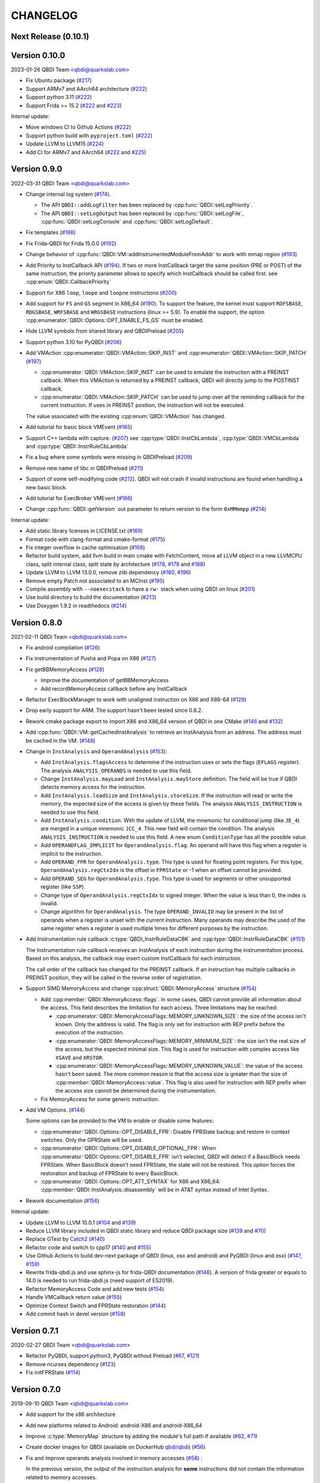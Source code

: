 CHANGELOG
=========

Next Release (0.10.1)
---------------------

Version 0.10.0
--------------

2023-01-26 QBDI Team <qbdi@quarkslab.com>

* Fix Ubuntu package (`#217 <https://github.com/QBDI/QBDI/pull/217>`__)
* Support ARMv7 and AArch64 architecture (`#222 <https://github.com/QBDI/QBDI/pull/222>`__)
* Support python 3.11 (`#222 <https://github.com/QBDI/QBDI/pull/222>`__)
* Support Frida >= 15.2 (`#222 <https://github.com/QBDI/QBDI/pull/222>`__ and `#223 <https://github.com/QBDI/QBDI/pull/223>`_)

Internal update:

* Move windows CI to Github Actions (`#222 <https://github.com/QBDI/QBDI/pull/222>`__)
* Support python build with ``pyproject.toml`` (`#222 <https://github.com/QBDI/QBDI/pull/222>`__)
* Update LLVM to LLVM15 (`#224 <https://github.com/QBDI/QBDI/pull/224>`_)
* Add CI for ARMv7 and AArch64 (`#222 <https://github.com/QBDI/QBDI/pull/222>`__ and `#225 <https://github.com/QBDI/QBDI/pull/225>`_)

Version 0.9.0
-------------

2022-03-31 QBDI Team <qbdi@quarkslab.com>

* Change internal log system (`#174 <https://github.com/QBDI/QBDI/pull/174>`_).

  * The API ``QBDI::addLogFilter`` has been replaced by :cpp:func:`QBDI::setLogPriority`.
  * The API ``QBDI::setLogOutput`` has been replaced by
    :cpp:func:`QBDI::setLogFile`, :cpp:func:`QBDI::setLogConsole` and
    :cpp:func:`QBDI::setLogDefault`.

* Fix templates (`#186 <https://github.com/QBDI/QBDI/pull/186>`_)
* Fix Frida-QBDI for Frida 15.0.0 (`#192 <https://github.com/QBDI/QBDI/pull/192>`_)
* Change behavior of :cpp:func:`QBDI::VM::addInstrumentedModuleFromAddr` to work
  with mmap region (`#193 <https://github.com/QBDI/QBDI/pull/193>`_)
* Add Priority to InstCallback API (`#194 <https://github.com/QBDI/QBDI/pull/194>`_).
  If two or more InstCallback target the same position (PRE or POST) of the same
  instruction, the priority parameter allows to specify which InstCallback should
  be called first. see :cpp:enum:`QBDI::CallbackPriority`
* Support for X86 ``loop``, ``loope`` and ``loopne`` instructions
  (`#200 <https://github.com/QBDI/QBDI/pull/200>`_)
* Add support for ``FS`` and ``GS`` segment in X86_64
  (`#190 <https://github.com/QBDI/QBDI/pull/190>`_). To support the feature, the
  kernel must support ``RDFSBASE``, ``RDGSBASE``, ``WRFSBASE`` and ``WRGSBASE``
  instructions (linux >= 5.9). To enable the support, the option
  :cpp:enumerator:`QBDI::Options::OPT_ENABLE_FS_GS` must be enabled.
* Hide LLVM symbols from shared library and QBDIPreload
  (`#205 <https://github.com/QBDI/QBDI/pull/205>`_)
* Support python 3.10 for PyQBDI
  (`#206 <https://github.com/QBDI/QBDI/pull/206>`_)
* Add VMAction :cpp:enumerator:`QBDI::VMAction::SKIP_INST` and
  :cpp:enumerator:`QBDI::VMAction::SKIP_PATCH`
  (`#197 <https://github.com/QBDI/QBDI/pull/197>`_)

  * :cpp:enumerator:`QBDI::VMAction::SKIP_INST` can be used to emulate the
    instruction with a PREINST callback. When this VMAction is returned by a
    PREINST callback, QBDI will directly jump to the POSTINST callback.
  * :cpp:enumerator:`QBDI::VMAction::SKIP_PATCH` can be used to jump over all
    the reminding callback for the current instruction. If uses in PREINST
    position, the instruction will not be executed.

  The value associated with the existing :cpp:enum:`QBDI::VMAction` has changed.

* Add tutorial for basic block VMEvent (`#165 <https://github.com/QBDI/QBDI/pull/165>`_)
* Support C++ lambda with capture. (`#207 <https://github.com/QBDI/QBDI/pull/207>`_)
  see :cpp:type:`QBDI::InstCbLambda`, :cpp:type:`QBDI::VMCbLambda`
  and :cpp:type:`QBDI::InstrRuleCbLambda`
* Fix a bug where some symbols were missing in QBDIPreload (`#209 <https://github.com/QBDI/QBDI/pull/209>`_)
* Remove new name of libc in QBDIPreload (`#211 <https://github.com/QBDI/QBDI/pull/211>`_)
* Support of some self-modifying code (`#212 <https://github.com/QBDI/QBDI/pull/212>`_).
  QBDI will not crash if invalid instructions are found when handling a new basic
  block.
* Add tutorial for ExecBroker VMEvent (`#166 <https://github.com/QBDI/QBDI/pull/166>`_)
* Change :cpp:func:`QBDI::getVersion` out parameter to return version to the form ``0xMMmmpp`` (`#214 <https://github.com/QBDI/QBDI/pull/214>`_)

Internal update:

* Add static library licenses in LICENSE.txt (`#169 <https://github.com/QBDI/QBDI/pull/169>`_)
* Format code with clang-format and cmake-format (`#175 <https://github.com/QBDI/QBDI/pull/175>`_)
* Fix integer overflow in cache optimisation (`#168 <https://github.com/QBDI/QBDI/pull/168>`_)
* Refactor build system, add llvm build in main cmake with FetchContent,
  move all LLVM object in a new LLVMCPU class, split internal class, split state by architecture
  (`#178 <https://github.com/QBDI/QBDI/pull/178>`_,
  `#179 <https://github.com/QBDI/QBDI/pull/179>`_ and
  `#188 <https://github.com/QBDI/QBDI/pull/188>`_)
* Update LLVM to LLVM 13.0.0, remove zlib dependency
  (`#180 <https://github.com/QBDI/QBDI/pull/189>`_, `#196 <https://github.com/QBDI/QBDI/pull/196>`_)
* Remove empty Patch not associated to an MCInst (`#195 <https://github.com/QBDI/QBDI/pull/195>`_)
* Compile assembly with ``--noexecstack`` to have a ``rw-`` stack when using QBDI
  on linux (`#201 <https://github.com/QBDI/QBDI/pull/201>`_)
* Use build directory to build the documentation (`#213 <https://github.com/QBDI/QBDI/pull/213>`_)
* Use Doxygen 1.9.2 in readthedocs (`#214 <https://github.com/QBDI/QBDI/pull/214>`_)


Version 0.8.0
-------------

2021-02-11 QBDI Team <qbdi@quarkslab.com>

* Fix android compilation (`#126 <https://github.com/QBDI/QBDI/pull/126>`_)
* Fix instrumentation of Pusha and Popa on X86 (`#127 <https://github.com/QBDI/QBDI/pull/127>`_)
* Fix getBBMemoryAccess (`#128 <https://github.com/QBDI/QBDI/pull/128>`_)

  * Improve the documentation of getBBMemoryAccess
  * Add recordMemoryAccess callback before any InstCallback

* Refactor ExecBlockManager to work with unaligned instruction on X86 and X86-64 (`#129 <https://github.com/QBDI/QBDI/pull/129>`_)
* Drop early support for ARM. The support hasn't been tested since 0.6.2.
* Rework cmake package export to import X86 and X86_64 version of QBDI in one CMake (`#146 <https://github.com/QBDI/QBDI/pull/146>`_ and `#132 <https://github.com/QBDI/QBDI/pull/132>`_)
* Add :cpp:func:`QBDI::VM::getCachedInstAnalysis` to retrieve an InstAnalysis from an address. The address must be cached in the VM. (`#148 <https://github.com/QBDI/QBDI/pull/148>`_)
* Change in ``InstAnalysis`` and ``OperandAnalysis`` (`#153 <https://github.com/QBDI/QBDI/pull/153>`_):

  * Add ``InstAnalysis.flagsAccess`` to determine if the instruction uses or sets the flags (``EFLAGS`` register). The analysis ``ANALYSIS_OPERANDS`` is needed to use this field.
  * Change ``InstAnalysis.mayLoad`` and ``InstAnalysis.mayStore`` definition. The field will be true if QBDI detects memory access for the instruction.
  * Add ``InstAnalysis.loadSize`` and ``InstAnalysis.storeSize``. If the instruction will read or write the memory, the expected size of the access is given by these fields.
    The analysis ``ANALYSIS_INSTRUCTION`` is needed to use this field.
  * Add ``InstAnalysis.condition``. With the update of LLVM, the mnemonic for conditional jump (like ``JE_4``) are merged in a unique mnemonic ``JCC_4``.
    This new field will contain the condition.
    The analysis ``ANALYSIS_INSTRUCTION`` is needed to use this field. A new enum ``ConditionType`` has all the possible value.
  * Add ``OPERANDFLAG_IMPLICIT`` for ``OperandAnalysis.flag``. An operand will have this flag when a register is implicit to the instruction.
  * Add ``OPERAND_FPR`` for ``OperandAnalysis.type``. This type is used for floating point registers.
    For this type, ``OperandAnalysis.regCtxIdx`` is the offset in ``FPRState`` or -1 when an offset cannot be provided.
  * Add ``OPERAND_SEG`` for ``OperandAnalysis.type``. This type is used for segments or other unsupported register (like ``SSP``).
  * Change type of ``OperandAnalysis.regCtxIdx`` to signed integer. When the value is less than 0, the index is invalid.
  * Change algorithm for ``OperandAnalysis``. The type ``OPERAND_INVALID`` may be present in the list of operands when a register is unset with the current instruction.
    Many operands may describe the used of the same register when a register is used multiple times for different purposes by the instruction.

* Add Instrumentation rule callback :c:type:`QBDI_InstrRuleDataCBK` and :cpp:type:`QBDI::InstrRuleDataCBK` (`#151 <https://github.com/QBDI/QBDI/pull/151>`_)

  The Instrumentation rule callback receives an InstAnalysis of each instruction during the instrumentation process. Based on this analysis, the callback
  may insert custom InstCallback for each instruction.

  The call order of the callback has changed for the PREINST callback. If an instruction has multiple callbacks in PREINST position, they will be called
  in the reverse order of registration.

* Support SIMD MemoryAccess and change :cpp:struct:`QBDI::MemoryAccess` structure (`#154 <https://github.com/QBDI/QBDI/pull/154>`_)

  * Add :cpp:member:`QBDI::MemoryAccess::flags`. In some cases, QBDI cannot provide all information about the access. This field
    describes the limitation for each access. Three limitations may be reached:

    * :cpp:enumerator:`QBDI::MemoryAccessFlags::MEMORY_UNKNOWN_SIZE`: the size of the access isn't known. Only the address is valid.
      The flag is only set for instruction with REP prefix before the execution of the instruction.
    * :cpp:enumerator:`QBDI::MemoryAccessFlags::MEMORY_MINIMUM_SIZE`: the size isn't the real size of the access, but the expected minimal size.
      This flag is used for instruction with complex access like ``XSAVE`` and ``XRSTOR``.
    * :cpp:enumerator:`QBDI::MemoryAccessFlags::MEMORY_UNKNOWN_VALUE`: the value of the access hasn't been saved.
      The more common reason is that the access size is greater than the size of :cpp:member:`QBDI::MemoryAccess::value`.
      This flag is also used for instruction with REP prefix when the access size cannot be determined during the instrumentation.

  * Fix MemoryAccess for some generic instruction.

* Add VM Options. (`#144 <https://github.com/QBDI/QBDI/pull/144>`_)

  Some options can be provided to the VM to enable or disable some features:

  * :cpp:enumerator:`QBDI::Options::OPT_DISABLE_FPR`: Disable FPRState backup and restore in context switches.
    Only the GPRState will be used.
  * :cpp:enumerator:`QBDI::Options::OPT_DISABLE_OPTIONAL_FPR`: When :cpp:enumerator:`QBDI::Options::OPT_DISABLE_FPR` isn't selected,
    QBDI will detect if a BasicBlock needs FPRState. When BasicBlock doesn't need FPRState, the state will not be restored.
    This option forces the restoration and backup of FPRState to every BasicBlock.
  * :cpp:enumerator:`QBDI::Options::OPT_ATT_SYNTAX` for X86 and X86_64: :cpp:member:`QBDI::InstAnalysis::disassembly` will be in
    AT&T syntax instead of Intel Syntax.

* Rework documentation (`#156 <https://github.com/QBDI/QBDI/pull/156>`_)

Internal update:

* Update LLVM to LLVM 10.0.1 (`#104 <https://github.com/QBDI/QBDI/pull/104>`_ and `#139 <https://github.com/QBDI/QBDI/pull/139>`_)
* Reduce LLVM library included in QBDI static library and reduce QBDI package size (`#139 <https://github.com/QBDI/QBDI/pull/139>`_ and `#70 <https://github.com/QBDI/QBDI/issues/70>`_)
* Replace GTest by `Catch2 <https://github.com/catchorg/Catch2>`_ (`#140 <https://github.com/QBDI/QBDI/pull/140>`_)
* Refactor code and switch to cpp17 (`#140 <https://github.com/QBDI/QBDI/pull/140>`_ and `#155 <https://github.com/QBDI/QBDI/pull/155>`_)
* Use Github Actions to build dev-next package of QBDI (linux, osx and android) and PyQBDI (linux and osx) (`#147 <https://github.com/QBDI/QBDI/pull/147>`_, `#159 <https://github.com/QBDI/QBDI/pull/159>`_)
* Rewrite frida-qbdi.js and use sphinx-js for frida-QBDI documentation (`#146 <https://github.com/QBDI/QBDI/pull/146>`_).
  A version of frida greater or equals to 14.0 is needed to run frida-qbdi.js (need support of ES2019).
* Refactor MemoryAccess Code and add new tests (`#154 <https://github.com/QBDI/QBDI/pull/154>`_)
* Handle VMCallback return value (`#155 <https://github.com/QBDI/QBDI/pull/155>`_)
* Optimize Context Switch and FPRState restoration (`#144 <https://github.com/QBDI/QBDI/pull/144>`_)
* Add commit hash in devel version (`#158 <https://github.com/QBDI/QBDI/pull/158>`_)

Version 0.7.1
-------------

2020-02-27 QBDI Team <qbdi@quarkslab.com>

* Refactor PyQBDI, support python3, PyQBDI without Preload (`#67 <https://github.com/QBDI/QBDI/issues/67>`_,
  `#121 <https://github.com/QBDI/QBDI/pull/121>`_)
* Remove ncurses dependency (`#123 <https://github.com/QBDI/QBDI/pull/123>`_)
* Fix initFPRState (`#114 <https://github.com/QBDI/QBDI/issues/114>`_)


Version 0.7.0
-------------

2019-09-10 QBDI Team <qbdi@quarkslab.com>

* Add support for the x86 architecture
* Add new platforms related to Android: android-X86 and android-X86_64
* Improve :c:type:`MemoryMap` structure by adding the module's full path if available
  (`#62 <https://github.com/QBDI/QBDI/issues/62>`_, `#71 <https://github.com/QBDI/QBDI/issues/71>`_)
* Create docker images for QBDI (available on DockerHub `qbdi/qbdi <https://hub.docker.com/r/qbdi/qbdi>`_)
  (`#56 <https://github.com/QBDI/QBDI/pull/56>`_)
* Fix and improve operands analysis involved in memory accesses (`#58 <https://github.com/QBDI/QBDI/issues/58>`_) :

  In the previous version, the output of the instruction analysis for **some** instructions did not contain the information
  related to memory accesses.

  For instance, the *operand analysis* of ``cmp MEM, IMM`` misses information about the first operand:

  .. code:: text

      cmp dword ptr [rbp + 4 * rbx - 4], 12345678
          [0] optype: 1, value : 12345678, size: 8, regOff: 0, regCtxIdx: 0, regName: (null), regaccess : 0

  This issue has been fixed and the :c:type:`OperandAnalysis` structure contains a new  attribute: ``flag``,
  which is used to distinct :c:type:`OperandAnalysis` involved in memory accesses from the others.

  Here is an example of output:

  .. code:: text

      cmp dword ptr [rbp + 4*rbx - 4], 12345678
          [0] optype: 2, flag: 1, value : 48, size: 8, regOff: 0, regCtxIdx: 14, regName: RBP, regaccess : 1
          [1] optype: 1, flag: 1, value : 4, size: 8, regOff: 0, regCtxIdx: 0, regName: (null), regaccess : 0
          [2] optype: 2, flag: 1, value : 49, size: 8, regOff: 0, regCtxIdx: 1, regName: RBX, regaccess : 1
          [3] optype: 1, flag: 1, value : -4, size: 8, regOff: 0, regCtxIdx: 0, regName: (null), regaccess : 0
          [4] optype: 1, flag: 0, value : 12345678, size: 4, regOff: 0, regCtxIdx: 0, regName: (null), regaccess : 0
      mov rax, qword ptr [rbp - 4]
          [0] optype: 2, flag: 0, value : 47, size: 8, regOff: 0, regCtxIdx: 0, regName: RAX, regaccess : 2
          [1] optype: 2, flag: 1, value : 48, size: 8, regOff: 0, regCtxIdx: 14, regName: RBP, regaccess : 1
          [2] optype: 1, flag: 1, value : 1, size: 8, regOff: 0, regCtxIdx: 0, regName: (null), regaccess : 0
          [3] optype: 1, flag: 1, value : -4, size: 8, regOff: 0, regCtxIdx: 0, regName: (null), regaccess : 0
      mov rax, qword ptr [4*rbx]
          [0] optype: 2, flag: 0, value : 47, size: 8, regOff: 0, regCtxIdx: 0, regName: RAX, regaccess : 2
          [1] optype: 1, flag: 1, value : 4, size: 8, regOff: 0, regCtxIdx: 0, regName: (null), regaccess : 0
          [2] optype: 2, flag: 1, value : 49, size: 8, regOff: 0, regCtxIdx: 1, regName: RBX, regaccess : 1
          [3] optype: 1, flag: 1, value : 0, size: 8, regOff: 0, regCtxIdx: 0, regName: (null), regaccess : 0
      jne -6115
          [0] optype: 1, flag: 2, value : -6115, size: 4, regOff: 0, regCtxIdx: 0, regName: (null), regaccess : 0
      lea rax, [rbp + 4*rbx - 4]
          [0] optype: 2, flag: 0, value : 47, size: 8, regOff: 0, regCtxIdx: 0, regName: RAX, regaccess : 2
          [1] optype: 2, flag: 4, value : 48, size: 8, regOff: 0, regCtxIdx: 14, regName: RBP, regaccess : 1
          [2] optype: 1, flag: 4, value : 4, size: 8, regOff: 0, regCtxIdx: 0, regName: (null), regaccess : 0
          [3] optype: 2, flag: 4, value : 49, size: 8, regOff: 0, regCtxIdx: 1, regName: RBX, regaccess : 1
          [4] optype: 1, flag: 4, value : -4, size: 8, regOff: 0, regCtxIdx: 0, regName: (null), regaccess : 0


Version 0.6.2
-------------

2018-10-19 Cedric TESSIER <ctessier@quarkslab.com>

* Add support for a public CI (based on Travis and AppVeyor)
* Fix instruction operands analysis (`#57 <https://github.com/QBDI/QBDI/issues/57>`_,
  `#59 <https://github.com/QBDI/QBDI/pull/59>`_)
* Add missing MEMORY_READ enum value in Python bindings (`#61 <https://github.com/QBDI/QBDI/issues/61>`_)
* Fix cache misbehavior on corner cases (`#49 <https://github.com/QBDI/QBDI/issues/49>`_,
  `#51 <https://github.com/QBDI/QBDI/pull/51>`_)
* Add missing memory access instructions on x86_64 (`#45 <https://github.com/QBDI/QBDI/issues/45>`_,
  `#47 <https://github.com/QBDI/QBDI/issues/47>`_, `#72 <https://github.com/QBDI/QBDI/pull/72>`_)
* Enable asserts in Debug builds (`#48 <https://github.com/QBDI/QBDI/issues/48>`_)

Version 0.6.1
-------------

2018-03-22 Charles HUBAIN <chubain@quarkslab.com>

* Fixing a performance regression with the addCodeAddrCB (`#42 <https://github.com/QBDI/QBDI/issues/42>`_):

  Since 0.6, this API would trigger a complete cache flush forcing the engine to regenerate
  all the instrumented code after each call. Since this API is used inside VM:run(), this
  had the effect of completely canceling precaching optimization where used.

* Fixing support for AVX host without AVX2 support (`#19 <https://github.com/QBDI/QBDI/issues/19>`_):

  Context switching was wrongly using AVX2 instructions instead of AVX instructions causing
  segfaults under hosts supporting AVX but not AVX2.

Version 0.6
-----------

2018-03-02 Charles HUBAIN <chubain@quarkslab.com>

* Important performance improvement in the core engine (`#30 <https://github.com/QBDI/QBDI/pull/30>`_)
  **This slightly changes the behavior of VMEvents.**
* Fix the addCodeAddrCB API (`#37 <https://github.com/QBDI/QBDI/pull/37>`_)
* atexit and getCurrentProcessMap in python bindings (`#35 <https://github.com/QBDI/QBDI/pull/35>`_)
* Fix getInstAnalysis on BASIC_BLOCK_ENTRY (`#28 <https://github.com/QBDI/QBDI/issues/28>`_)
* Various documentation improvements (`#34 <https://github.com/QBDI/QBDI/pull/34>`_,
  `#37 <https://github.com/QBDI/QBDI/pull/37>`_, `#38 <https://github.com/QBDI/QBDI/pull/38>`_,
  `#40 <https://github.com/QBDI/QBDI/pull/40>`_)
  and an API uniformisation (`#29 <https://github.com/QBDI/QBDI/issues/29>`_)

Version 0.5
-----------

2017-12-22 Cedric TESSIER <ctessier@quarkslab.com>

* Official public release!

Version 0.5 RC3
---------------

2017-12-10 Cedric TESSIER <ctessier@quarkslab.com>

* Introducing pyqbdi, full featured python bindings based on QBDIPreload library
* Revising variadic API to include more friendly prototypes
* Various bug, compilation and documentation fixes

Version 0.5 RC2
---------------

2017-10-30 Charles HUBAIN <chubain@quarkslab.com>

* Apache 2 licensing
* New QBDIPreload library for easier dynamic injection under linux and macOS
* Various bug, compilation and documentation fixes
* Big tree cleanup

Version 0.5 RC1
---------------

2017-10-09 Charles HUBAIN <chubain@quarkslab.com>

* New Frida bindings
* Upgrade to LLVM 5.0
* Support for AVX registers
* New callback helpers on mnemonics and memory accesses
* Basic block precaching API
* Automatic cache invalidation when a new instrumentation is added
* Instruction and sequence level cache avoids needless retranslation
* Upgrade of the validator which now supports Linux and macOS

Version 0.4
-----------

2017-01-06 Charles HUBAIN <chubain@quarkslab.com>

* Basic Instruction Shadows concept
* Memory access PatchDSL statements with support under X86_64 (non SIMD memory access only)
* Shadow based memory access API and instrumentation
* C and C++ API stabilization
* Out-of-tree build and SDK
* Overhaul of the entire documentation with a complete PatchDSL explanation and a split
  between user and developer documentation.

Version 0.3
-----------

2016-04-29 Charles HUBAIN <chubain@quarkslab.com>

* Partial ARM support, sufficient to run simple program e.g cat, ls, ...
* Instrumentation filtering system, ExecBroker, allowing the engine to switch between non
  instrumented and instrumented execution
* Complex execution validation system under linux which allows to do instruction per instruction
  compared execution between a non instrumented and an instrumented instance of a program
* New callback system for Engine related event e.g basic block entry / exit, ExecBroker
  transfer / return.
* New (internal) logging system, LogSys, which allows to do priority and tag based filtering of the debug logs.

Version 0.2
-----------

2016-01-29 Charles HUBAIN <chubain@quarkslab.com>

* Upgrade to LLVM 3.7
* Complete X86_64 patching support
* Support of Windows X86_64
* Basic callback based instrumentation
* Usable C++ and C API
* User documentation with examples
* Uniformisation of PatchDSL

Version 0.1
-----------

2015-10-09 Charles HUBAIN <chubain@quarkslab.com>

* Ported the PatchDSL from the minijit PoC
* Corrected several design flaws in the PatchDSL
* Implemented a comparated execution test setup to prove the execution via the JIT yields the
  same registers and stack state as a normal execution
* Basic patching working for ARM and X86_64 architectures as shown by the compared execution
  tests

Version 0.0
-----------

2015-09-17 Charles HUBAIN <chubain@quarkslab.com>

* Working dependency system for LLVM and Google Test
* ExecBlock working and tested on linux-X86_64, linux-ARM, android-ARM and macOS-X86_64
* Deployed buildbot infrastructure for automated build and test on linux-X86_64 and linux-ARM
